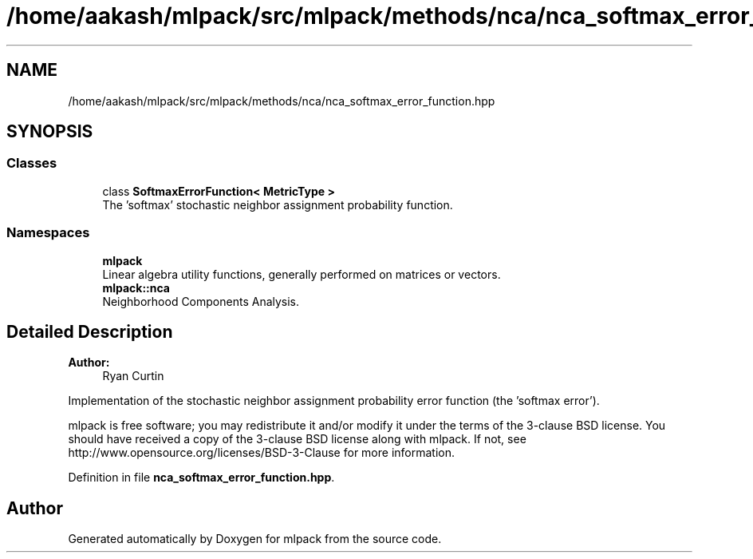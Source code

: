 .TH "/home/aakash/mlpack/src/mlpack/methods/nca/nca_softmax_error_function.hpp" 3 "Sun Aug 22 2021" "Version 3.4.2" "mlpack" \" -*- nroff -*-
.ad l
.nh
.SH NAME
/home/aakash/mlpack/src/mlpack/methods/nca/nca_softmax_error_function.hpp
.SH SYNOPSIS
.br
.PP
.SS "Classes"

.in +1c
.ti -1c
.RI "class \fBSoftmaxErrorFunction< MetricType >\fP"
.br
.RI "The 'softmax' stochastic neighbor assignment probability function\&. "
.in -1c
.SS "Namespaces"

.in +1c
.ti -1c
.RI " \fBmlpack\fP"
.br
.RI "Linear algebra utility functions, generally performed on matrices or vectors\&. "
.ti -1c
.RI " \fBmlpack::nca\fP"
.br
.RI "Neighborhood Components Analysis\&. "
.in -1c
.SH "Detailed Description"
.PP 

.PP
\fBAuthor:\fP
.RS 4
Ryan Curtin
.RE
.PP
Implementation of the stochastic neighbor assignment probability error function (the 'softmax error')\&.
.PP
mlpack is free software; you may redistribute it and/or modify it under the terms of the 3-clause BSD license\&. You should have received a copy of the 3-clause BSD license along with mlpack\&. If not, see http://www.opensource.org/licenses/BSD-3-Clause for more information\&. 
.PP
Definition in file \fBnca_softmax_error_function\&.hpp\fP\&.
.SH "Author"
.PP 
Generated automatically by Doxygen for mlpack from the source code\&.

